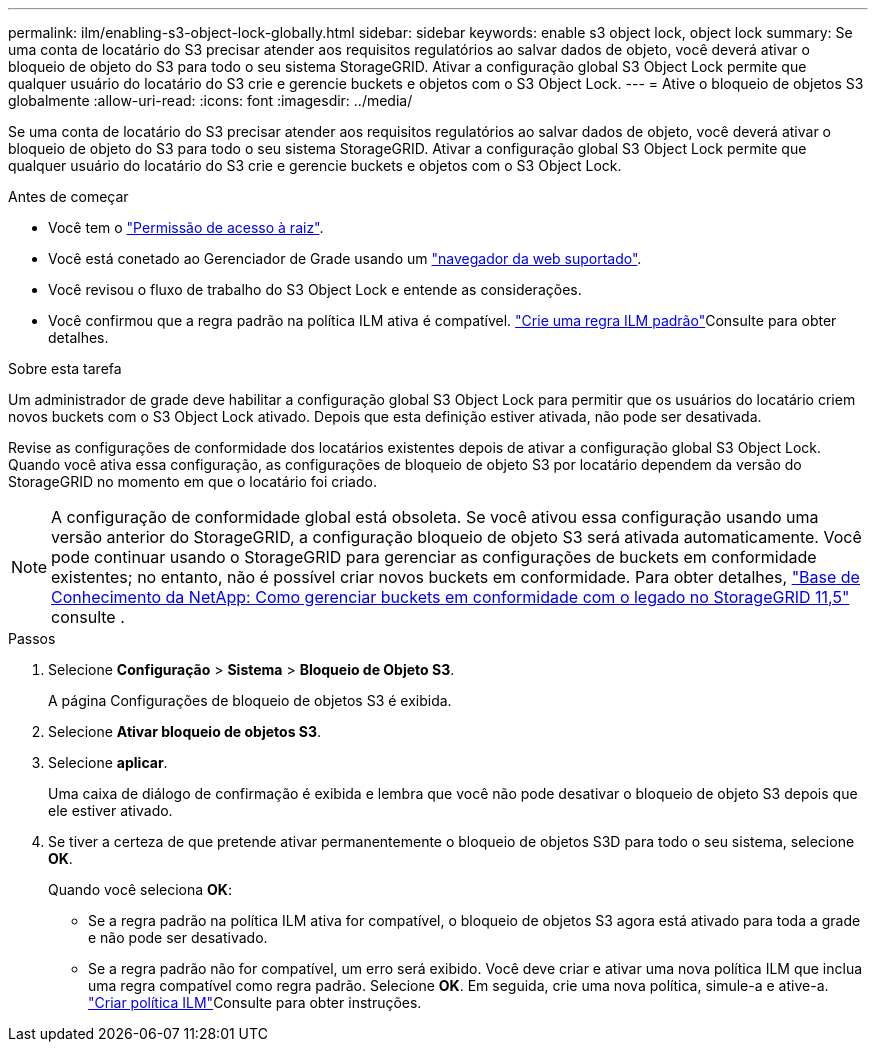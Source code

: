 ---
permalink: ilm/enabling-s3-object-lock-globally.html 
sidebar: sidebar 
keywords: enable s3 object lock, object lock 
summary: Se uma conta de locatário do S3 precisar atender aos requisitos regulatórios ao salvar dados de objeto, você deverá ativar o bloqueio de objeto do S3 para todo o seu sistema StorageGRID. Ativar a configuração global S3 Object Lock permite que qualquer usuário do locatário do S3 crie e gerencie buckets e objetos com o S3 Object Lock. 
---
= Ative o bloqueio de objetos S3 globalmente
:allow-uri-read: 
:icons: font
:imagesdir: ../media/


[role="lead"]
Se uma conta de locatário do S3 precisar atender aos requisitos regulatórios ao salvar dados de objeto, você deverá ativar o bloqueio de objeto do S3 para todo o seu sistema StorageGRID. Ativar a configuração global S3 Object Lock permite que qualquer usuário do locatário do S3 crie e gerencie buckets e objetos com o S3 Object Lock.

.Antes de começar
* Você tem o link:../admin/admin-group-permissions.html["Permissão de acesso à raiz"].
* Você está conetado ao Gerenciador de Grade usando um link:../admin/web-browser-requirements.html["navegador da web suportado"].
* Você revisou o fluxo de trabalho do S3 Object Lock e entende as considerações.
* Você confirmou que a regra padrão na política ILM ativa é compatível. link:creating-default-ilm-rule.html["Crie uma regra ILM padrão"]Consulte para obter detalhes.


.Sobre esta tarefa
Um administrador de grade deve habilitar a configuração global S3 Object Lock para permitir que os usuários do locatário criem novos buckets com o S3 Object Lock ativado. Depois que esta definição estiver ativada, não pode ser desativada.

Revise as configurações de conformidade dos locatários existentes depois de ativar a configuração global S3 Object Lock. Quando você ativa essa configuração, as configurações de bloqueio de objeto S3 por locatário dependem da versão do StorageGRID no momento em que o locatário foi criado.


NOTE: A configuração de conformidade global está obsoleta. Se você ativou essa configuração usando uma versão anterior do StorageGRID, a configuração bloqueio de objeto S3 será ativada automaticamente. Você pode continuar usando o StorageGRID para gerenciar as configurações de buckets em conformidade existentes; no entanto, não é possível criar novos buckets em conformidade. Para obter detalhes, https://kb.netapp.com/Advice_and_Troubleshooting/Hybrid_Cloud_Infrastructure/StorageGRID/How_to_manage_legacy_Compliant_buckets_in_StorageGRID_11.5["Base de Conhecimento da NetApp: Como gerenciar buckets em conformidade com o legado no StorageGRID 11,5"^] consulte .

.Passos
. Selecione *Configuração* > *Sistema* > *Bloqueio de Objeto S3*.
+
A página Configurações de bloqueio de objetos S3 é exibida.

. Selecione *Ativar bloqueio de objetos S3*.
. Selecione *aplicar*.
+
Uma caixa de diálogo de confirmação é exibida e lembra que você não pode desativar o bloqueio de objeto S3 depois que ele estiver ativado.

. Se tiver a certeza de que pretende ativar permanentemente o bloqueio de objetos S3D para todo o seu sistema, selecione *OK*.
+
Quando você seleciona *OK*:

+
** Se a regra padrão na política ILM ativa for compatível, o bloqueio de objetos S3 agora está ativado para toda a grade e não pode ser desativado.
** Se a regra padrão não for compatível, um erro será exibido. Você deve criar e ativar uma nova política ILM que inclua uma regra compatível como regra padrão. Selecione *OK*. Em seguida, crie uma nova política, simule-a e ative-a. link:creating-ilm-policy.html["Criar política ILM"]Consulte para obter instruções.



